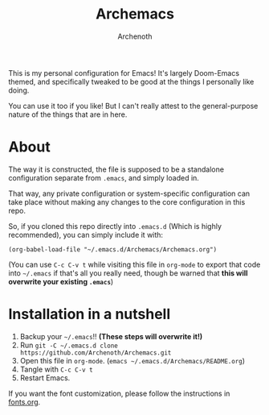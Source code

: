 #+TITLE:Archemacs
#+AUTHOR:Archenoth
#+EMAIL:Archenoth@gmail.com
:SETTINGS:
#+STARTUP: hidestars inlineimages
#+TOC: headlines 1
:END:

This is my personal configuration for Emacs! It's largely Doom-Emacs themed, and specifically tweaked to be good at the things I personally like doing.

You can use it too if you like! But I can't really attest to the general-purpose nature of the things that are in here.

* About
The way it is constructed, the file is supposed to be a standalone configuration separate from =.emacs=, and simply loaded in.

That way, any private configuration or system-specific configuration can take place without making any changes to the core configuration in this repo.

So, if you cloned this repo directly into =.emacs.d= (Which is highly recommended), you can simply include it with:

#+BEGIN_SRC elisp :tangle ~/.emacs :padline no
  (org-babel-load-file "~/.emacs.d/Archemacs/Archemacs.org")
#+END_SRC

(You can use =C-c C-v t= while visiting this file in =org-mode= to export that code into =~/.emacs= if that's all you really need, though be warned that *this will overwrite your existing =.emacs=*)

* Installation in a nutshell
1. Backup your =~/.emacs=!! *(These steps will overwrite it!)*
2. Run =git -C ~/.emacs.d clone https://github.com/Archenoth/Archemacs.git=
3. Open this file in =org-mode=. (=emacs ~/.emacs.d/Archemacs/README.org=)
4. Tangle with =C-c C-v t=
5. Restart Emacs.

If you want the font customization, please follow the instructions in [[./fonts.org][fonts.org]].
